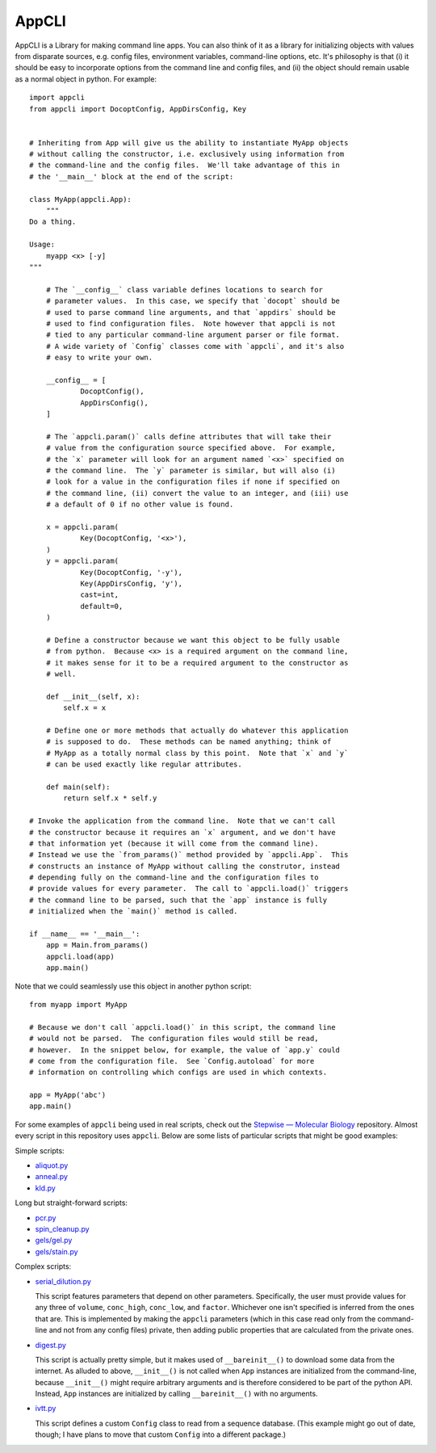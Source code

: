 ******
AppCLI
******

..
  AppCLI is a Python library for making command-line applications.  More 
  broadly, it's a framework for defining object properties that read their 
  default values from arbitrary sources, e.g. the command-line, configuration 
  files, environment variables, REST APIs, etc.

  defining objects with properties that are initialized from blah blah blah
  sources such as the command line, 

  It works by (allowing|providing a framework for) objects to define parameters 
  that are initialized|read from external sources, e.g. the command-line, 
  configuration files, environment variables.  

  It works by giving classes a simple way to define parameters that will be 
  initialized from external sources, e.g. the command-line, configuration 
  files, environment variables, etc.

  It works by providing a simple way for classes to define parameters that will 
  be initialized from external sources, e.g. the command-line, configuration 
  files, environment variables, etc.


  Library for making command-line applications in python.

  More broadly, it's a framework for creating objects with parameters that can 
  read default values from multiple sources, e.g. the command-line, config 
  files, environmnt variables, etc.

  for defining object parameters that can query multiple sources---e.g. the 
  command-line, configuration files, environment variables, etc.---
  default parameters of an object 
  
  Philosophy
  - 


  - Params from any source; 
  - 

  Benefits
  - Params from any source
  - objects usable from python

  Example

  - Can't have so many comments; makes it hard to grok.
  - Just want to give a sense of what it looks like.
  - Advanced users will want to see the syntax to get a sense of how it works.

  - Features to include:
    - cast?
      - int/float: do some math thing?

    - default?

    - at least two configs
      - docopt
      - appcli?
      - env var?
    - 


.. image:: https://img.shields.io/pypi/v/appcli.svg
   :target: https://pypi.python.org/pypi/appcli

.. image:: https://img.shields.io/pypi/pyversions/appcli.svg
   :target: https://pypi.python.org/pypi/appcli

.. image:: https://img.shields.io/readthedocs/appcli.svg
   :target: https://appcli.readthedocs.io/en/latest/?badge=latest

.. image:: https://img.shields.io/github/workflow/status/kalekundert/appcli/Test%20and%20release/master
   :target: https://github.com/kalekundert/appcli/actions

.. image:: https://img.shields.io/coveralls/kalekundert/appcli.svg
   :target: https://coveralls.io/github/kalekundert/appcli?branch=master

AppCLI is a Library for making command line apps.  You can also think of it as 
a library for initializing objects with values from disparate sources, e.g.  
config files, environment variables, command-line options, etc.  It's 
philosophy is that (i) it should be easy to incorporate options from the 
command line and config files, and (ii) the object should remain usable as a 
normal object in python.  For example::

    import appcli
    from appcli import DocoptConfig, AppDirsConfig, Key


    # Inheriting from App will give us the ability to instantiate MyApp objects 
    # without calling the constructor, i.e. exclusively using information from 
    # the command-line and the config files.  We'll take advantage of this in 
    # the '__main__' block at the end of the script:

    class MyApp(appcli.App):
        """
    Do a thing.

    Usage:
        myapp <x> [-y]
    """
        
        # The `__config__` class variable defines locations to search for 
        # parameter values.  In this case, we specify that `docopt` should be 
        # used to parse command line arguments, and that `appdirs` should be 
        # used to find configuration files.  Note however that appcli is not 
        # tied to any particular command-line argument parser or file format.  
        # A wide variety of `Config` classes come with `appcli`, and it's also 
        # easy to write your own.

        __config__ = [
                DocoptConfig(),
                AppDirsConfig(),
        ]
        
        # The `appcli.param()` calls define attributes that will take their 
        # value from the configuration source specified above.  For example, 
        # the `x` parameter will look for an argument named `<x>` specified on 
        # the command line.  The `y` parameter is similar, but will also (i) 
        # look for a value in the configuration files if none if specified on 
        # the command line, (ii) convert the value to an integer, and (iii) use 
        # a default of 0 if no other value is found.

        x = appcli.param(
                Key(DocoptConfig, '<x>'),
        )
        y = appcli.param(
                Key(DocoptConfig, '-y'),
                Key(AppDirsConfig, 'y'),
                cast=int,
                default=0,
        )

        # Define a constructor because we want this object to be fully usable 
        # from python.  Because <x> is a required argument on the command line, 
        # it makes sense for it to be a required argument to the constructor as 
        # well.

        def __init__(self, x):
            self.x = x

        # Define one or more methods that actually do whatever this application 
        # is supposed to do.  These methods can be named anything; think of 
        # MyApp as a totally normal class by this point.  Note that `x` and `y` 
        # can be used exactly like regular attributes.

        def main(self):
            return self.x * self.y

    # Invoke the application from the command line.  Note that we can't call 
    # the constructor because it requires an `x` argument, and we don't have 
    # that information yet (because it will come from the command line).  
    # Instead we use the `from_params()` method provided by `appcli.App`.  This 
    # constructs an instance of MyApp without calling the construtor, instead 
    # depending fully on the command-line and the configuration files to 
    # provide values for every parameter.  The call to `appcli.load()` triggers 
    # the command line to be parsed, such that the `app` instance is fully 
    # initialized when the `main()` method is called.

    if __name__ == '__main__':
        app = Main.from_params()
        appcli.load(app)
        app.main()

Note that we could seamlessly use this object in another python script::

    from myapp import MyApp

    # Because we don't call `appcli.load()` in this script, the command line 
    # would not be parsed.  The configuration files would still be read, 
    # however.  In the snippet below, for example, the value of `app.y` could 
    # come from the configuration file.  See `Config.autoload` for more 
    # information on controlling which configs are used in which contexts.

    app = MyApp('abc')
    app.main()

For some examples of ``appcli`` being used in real scripts, check out the 
`Stepwise — Molecular Biology`__ repository.  Almost every script in this 
repository uses ``appcli``.  Below are some lists of particular scripts that 
might be good examples:

Simple scripts:

- `aliquot.py <https://github.com/kalekundert/stepwise_mol_bio/blob/master/stepwise_mol_bio/aliquot.py>`_
- `anneal.py <https://github.com/kalekundert/stepwise_mol_bio/blob/master/stepwise_mol_bio/anneal.py>`_
- `kld.py <https://github.com/kalekundert/stepwise_mol_bio/blob/master/stepwise_mol_bio/kld.py>`_

Long but straight-forward scripts:

- `pcr.py <https://github.com/kalekundert/stepwise_mol_bio/blob/master/stepwise_mol_bio/pcr.py>`_
- `spin_cleanup.py <https://github.com/kalekundert/stepwise_mol_bio/blob/master/stepwise_mol_bio/spin_cleanup.py>`_
- `gels/gel.py <https://github.com/kalekundert/stepwise_mol_bio/blob/master/stepwise_mol_bio/gels/gel.py>`_
- `gels/stain.py <https://github.com/kalekundert/stepwise_mol_bio/blob/master/stepwise_mol_bio/gels/stain.py>`_

Complex scripts:

- `serial_dilution.py <https://github.com/kalekundert/stepwise_mol_bio/blob/master/stepwise_mol_bio/serial_dilution.py>`_

  This script features parameters that depend on other parameters.  
  Specifically, the user must provide values for any three of ``volume``, 
  ``conc_high``, ``conc_low``, and ``factor``.  Whichever one isn't specified 
  is inferred from the ones that are.  This is implemented by making the 
  ``appcli`` parameters (which in this case read only from the command-line and 
  not from any config files) private, then adding public properties that are 
  calculated from the private ones.

- `digest.py <https://github.com/kalekundert/stepwise_mol_bio/blob/master/stepwise_mol_bio/digest.py>`_

  This script is actually pretty simple, but it makes used of 
  ``__bareinit__()`` to download some data from the internet.  As alluded to 
  above, ``__init__()`` is not called when ``App`` instances are initialized 
  from the command-line, because ``__init__()`` might require arbitrary 
  arguments and is therefore considered to be part of the python API.  Instead, 
  ``App`` instances are initialized by calling ``__bareinit__()`` with no 
  arguments.

- `ivtt.py <https://github.com/kalekundert/stepwise_mol_bio/blob/master/stepwise_mol_bio/ivtt.py>`_

  This script defines a custom ``Config`` class to read from a sequence 
  database. (This example might go out of date, though; I have plans to move 
  that custom ``Config`` into a different package.)

__ https://github.com/kalekundert/stepwise_mol_bio 
